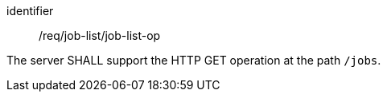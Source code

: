 [[req_job-list_job-list-op]]
[requirement]
====
[%metadata]
identifier:: /req/job-list/job-list-op

The server SHALL support the HTTP GET operation at the path `/jobs`.
====
